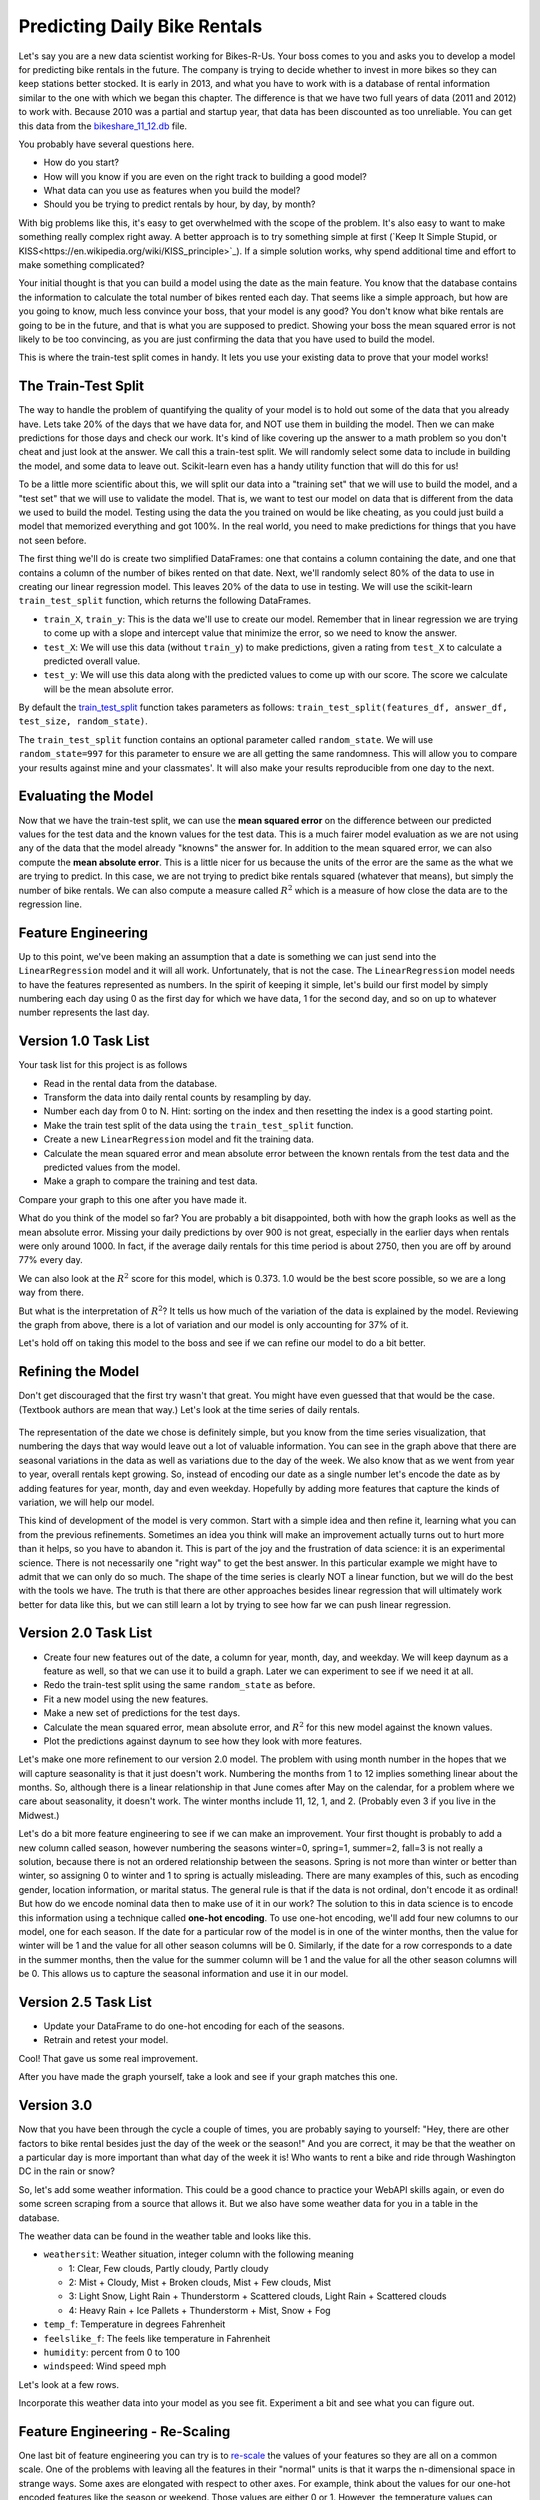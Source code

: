 .. Copyright (C)  Google, Runestone Interactive LLC
   This work is licensed under the Creative Commons Attribution-ShareAlike 4.0
   International License. To view a copy of this license, visit
   http://creativecommons.org/licenses/by-sa/4.0/.


Predicting Daily Bike Rentals
=============================

Let's say you are a new data scientist working for Bikes-R-Us. Your boss comes
to you and asks you to develop a model for predicting bike rentals in the
future. The company is trying to decide whether to invest in more bikes so they
can keep stations better stocked. It is early in 2013, and what you have to work
with is a database of rental information similar to the one with which we began
this chapter. The difference is that we have two full years of data (2011 and
2012) to work with. Because 2010 was a partial and startup year, that data has
been discounted as too unreliable. You can get this data from the
`bikeshare_11_12.db <../_static/bikeshare_11_12.db>`_ file.

You probably have several questions here.

- How do you start?
- How will you know if you are even on the right track to building a good model?
- What data can you use as features when you build the model?
- Should you be trying to predict rentals by hour, by day, by month?

With big problems like this, it's easy to get overwhelmed with the scope of the
problem. It's also easy to want to make something really complex right away. A
better approach is to try something simple at first
(`Keep It Simple Stupid, or KISS<https://en.wikipedia.org/wiki/KISS_principle>`_).
If a simple solution works, why spend additional time and effort to make
something complicated?

Your initial thought is that you can build a model using the date as the main
feature. You know that the database contains the information to calculate the
total number of bikes rented each day. That seems like a simple approach, but
how are you going to know, much less convince your boss, that your model is any
good? You don't know what bike rentals are going to be in the future, and that
is what you are supposed to predict. Showing your boss the mean squared error is
not likely to be too convincing, as you are just confirming the data that you
have used to build the model.

This is where the train-test split comes in handy. It lets you use your existing
data to prove that your model works!


The Train-Test Split
--------------------

The way to handle the problem of quantifying the quality of your model is to
hold out some of the data that you already have. Lets take 20% of the days that
we have data for, and NOT use them in building the model. Then we can make
predictions for those days and check our work. It's kind of like covering up the
answer to a math problem so you don't cheat and just look at the answer. We call
this a train-test split. We will randomly select some data to include in
building the model, and some data to leave out. Scikit-learn even has a handy
utility function that will do this for us!

To be a little more scientific about this, we will split our data into a
"training set" that we will use to build the model, and a "test set" that we
will use to validate the model. That is, we want to test our model on data that
is different from the data we used to build the model. Testing using the data
the you trained on would be like cheating, as you could just build a model that
memorized everything and got 100%. In the real world, you need to make
predictions for things that you have not seen before.

The first thing we'll do is create two simplified DataFrames: one that contains
a column containing the date, and one that contains a column of the number of
bikes rented on that date. Next, we'll randomly select 80% of the data to use in
creating our linear regression model. This leaves 20% of the data to use in
testing. We will use the scikit-learn ``train_test_split`` function, which
returns the following DataFrames.

* ``train_X``, ``train_y``: This is the data we'll use to create our model.
  Remember that in linear regression we are trying to come up with a slope and
  intercept value that minimize the error, so we need to know the answer.

* ``test_X``: We will use this data (without ``train_y``) to make predictions,
  given a rating from ``test_X`` to calculate a predicted overall value.

* ``test_y``: We will use this data along with the predicted values to come up
  with our score. The score we calculate will be the mean absolute error.

By default the
`train_test_split <https://scikit-learn.org/stable/modules/generated/sklearn.model_selection.train_test_split.html>`_
function takes parameters as follows:
``train_test_split(features_df, answer_df, test_size, random_state)``.

The ``train_test_split`` function contains an optional parameter called
``random_state``. We will use ``random_state=997`` for this parameter to ensure
we are all getting the same randomness. This will allow you to compare your
results against mine and your classmates'. It will also make your results
reproducible from one day to the next.


Evaluating the Model
--------------------

Now that we have the train-test split, we can use the **mean squared error** on
the difference between our predicted values for the test data and the known
values for the test data. This is a much fairer model evaluation as we are not
using any of the data that the model already "knowns" the answer for. In
addition to the mean squared error, we can also compute the **mean absolute
error**. This is a little nicer for us because the units of the error are the
same as the what we are trying to predict. In this case, we are not trying to
predict bike rentals squared (whatever that means), but simply the number of
bike rentals. We can also compute a measure called :math:`R^2` which is a
measure of how close the data are to the regression line.


Feature Engineering
-------------------

Up to this point, we've been making an assumption that a date is something we
can just send into the ``LinearRegression`` model and it will all work.
Unfortunately, that is not the case. The ``LinearRegression`` model needs to
have the features represented as numbers. In the spirit of keeping it simple,
let's build our first model by simply numbering each day using 0 as the first
day for which we have data, 1 for the second day, and so on up to whatever
number represents the last day.


Version 1.0 Task List
---------------------

Your task list for this project is as follows

* Read in the rental data from the database.
* Transform the data into daily rental counts by resampling by day.
* Number each day from 0 to N. Hint: sorting on the index and then resetting the
  index is a good starting point.
* Make the train test split of the data using the ``train_test_split`` function.
* Create a new ``LinearRegression`` model and fit the training data.
* Calculate the mean squared error and mean absolute error between the known
  rentals from the test data and the predicted values from the model.
* Make a graph to compare the training and test data.


.. fillintheblank:: modelv1_len

   How many days of data do you have in the transformed data set (before the
   train test split)? |blank|

   - :731: Is the correct answer
     :x: catchall feedback


.. fillintheblank:: modelv1_test_len

   How many days of data do you have in the test set? |blank|

   - :147: Is the correct answer
     :183|182: Looks like you did not set the test_size parameter to 0.2
     :146.2: Good calculation, but we cannot have a fraction of a row in our data
     :x: Hint: The correct size is between 140 and 160


.. fillintheblank:: modelv1_mae

   What is the mean absolute error of your predictions? |blank|

   - :1236.04.*: Is the correct answer
     :2547739.2.*: Is the mean squared error
     :x: Make sure you use the ``mean_absolute_error`` function


Compare your graph to this one after you have made it.


.. reveal:: modelv1_reg_comp
    :modal:
    :modaltitle: Predicted Versus Actual Daily Rentals V1

    .. image:: Figures/regression_compare_1.png


What do you think of the model so far? You are probably a bit disappointed, both
with how the graph looks as well as the mean absolute error. Missing your daily
predictions by over 900 is not great, especially in the earlier days when
rentals were only around 1000. In fact, if the average daily rentals for this
time period is about 2750, then you are off by around 77% every day.

We can also look at the :math:`R^2` score for this model, which is 0.373. 1.0
would be the best score possible, so we are a long way from there.

But what is the interpretation of :math:`R^2`? It tells us how much of the
variation of the data is explained by the model. Reviewing the graph from above,
there is a lot of variation and our model is only accounting for 37% of it.

Let's hold off on taking this model to the boss and see if we can refine our
model to do a bit better.


Refining the Model
------------------

Don't get discouraged that the first try wasn't that great. You might have even
guessed that that would be the case. (Textbook authors are mean that way.) Let's
look at the time series of daily rentals.


.. figure:: Figures/year_one_ts.png


The representation of the date we chose is definitely simple, but you know from
the time series visualization, that numbering the days that way would leave out
a lot of valuable information. You can see in the graph above that there are
seasonal variations in the data as well as variations due to the day of the
week. We also know that as we went from year to year, overall rentals kept
growing. So, instead of encoding our date as a single number let's encode the
date as by adding features for year, month, day and even weekday. Hopefully by
adding more features that capture the kinds of variation, we will help our
model.

This kind of development of the model is very common. Start with a simple idea
and then refine it, learning what you can from the previous refinements.
Sometimes an idea you think will make an improvement actually turns out to hurt
more than it helps, so you have to abandon it. This is part of the joy and the
frustration of data science: it is an experimental science. There is not
necessarily one "right way" to get the best answer. In this particular example
we might have to admit that we can only do so much. The shape of the time series
is clearly NOT a linear function, but we will do the best with the tools we
have. The truth is that there are other approaches besides linear regression
that will ultimately work better for data like this, but we can still learn a
lot by trying to see how far we can push linear regression.


Version 2.0 Task List
---------------------

* Create four new features out of the date, a column for year, month, day, and
  weekday. We will keep daynum as a feature as well, so that we can use it to
  build a graph. Later we can experiment to see if we need it at all.
* Redo the train-test split using the same ``random_state`` as before.
* Fit a new model using the new features.
* Make a new set of predictions for the test days.
* Calculate the mean squared error, mean absolute error, and :math:`R^2` for
  this new model against the known values.
* Plot the predictions against daynum to see how they look with more features.


.. fillintheblank:: modelv2_mae

   What is the mean absolute error of your predictions? |blank|

   - :1043.6.*: Is the correct answer
     :2196800.74.*: Is the mean squared error
     :x: Make sure you use the ``mean_absolute_error`` function


.. fillintheblank:: modelv2_r2

   What is your ``r2_score`` for this model?

   - :0.46.*|0.459.*|.459.*|.46.*: Is the correct answer
     :incorrect: Is feedback on a specific incorrect
     :x: catchall feedback


Let's make one more refinement to our version 2.0 model. The problem with using
month number in the hopes that we will capture seasonality is that it just
doesn't work. Numbering the months from 1 to 12 implies something linear about
the months. So, although there is a linear relationship in that June comes after
May on the calendar, for a problem where we care about seasonality, it doesn't
work. The winter months include 11, 12, 1, and 2. (Probably even 3 if you live
in the Midwest.)

Let's do a bit more feature engineering to see if we can make an improvement.
Your first thought is probably to add a new column called season, however
numbering the seasons winter=0, spring=1, summer=2, fall=3 is not really a
solution, because there is not an ordered relationship between the seasons.
Spring is not more than winter or better than winter, so assigning 0 to winter
and 1 to spring is actually misleading. There are many examples of this, such as
encoding gender, location information, or marital status. The general rule is
that if the data is not ordinal, don't encode it as ordinal! But how do we
encode nominal data then to make use of it in our work? The solution to this in
data science is to encode this information using a technique called **one-hot
encoding**. To use one-hot encoding, we'll add four new columns to our model,
one for each season. If the date for a particular row of the model is in one of
the winter months, then the value for winter will be 1 and the value for all
other season columns will be 0. Similarly, if the date for a row corresponds to
a date in the summer months, then the value for the summer column will be 1 and
the value for all the other season columns will be 0. This allows us to capture
the seasonal information and use it in our model.


Version 2.5 Task List
---------------------

* Update your DataFrame to do one-hot encoding for each of the seasons.
* Retrain and retest your model.


Cool!  That gave us some real improvement.


.. fillintheblank:: modelv25_mae

   What is the mean absolute error of your predictions? |blank|

   - :846.2.*: Is the correct answer
     :1633379.38.*: Is the mean squared error
     :x: Make sure you use the ``mean_absolute_error`` function


.. fillintheblank:: modelv25_r2

   What is the ``r2_score`` value for this model? |blank|

   - :0.598|0.6.*|.6.*|0.59.*: Is the correct answer
     :incorrect: Is feedback on a specific incorrect
     :x: catchall feedback


After you have made the graph yourself, take a look and see if your graph
matches this one.


.. reveal:: modelv25_viz

     .. image:: Figures/modelv25_compare.png


Version 3.0
-----------

Now that you have been through the cycle a couple of times, you are probably
saying to yourself: "Hey, there are other factors to bike rental besides just
the day of the week or the season!" And you are correct, it may be that the
weather on a particular day is more important than what day of the week it is!
Who wants to rent a bike and ride through Washington DC in the rain or snow?

So, let's add some weather information. This could be a good chance to practice
your WebAPI skills again, or even do some screen scraping from a source that
allows it. But we also have some weather data for you in a table in the
database.

The weather data can be found in the weather table and looks like this.

* ``weathersit``: Weather situation, integer column with the following meaning

  - 1: Clear, Few clouds, Partly cloudy, Partly cloudy
  - 2: Mist + Cloudy, Mist + Broken clouds, Mist + Few clouds, Mist
  - 3: Light Snow, Light Rain + Thunderstorm + Scattered clouds, Light Rain +
    Scattered clouds
  - 4: Heavy Rain + Ice Pallets + Thunderstorm + Mist, Snow + Fog

* ``temp_f``: Temperature in degrees Fahrenheit
* ``feelslike_f``: The feels like temperature in Fahrenheit
* ``humidity``: percent from 0 to 100
* ``windspeed``: Wind speed mph

Let's look at a few rows.

.. raw:: html

     <table border="1" class="dataframe">
     <thead>
     <tr style="text-align: right;">
          <th></th>
          <th>date</th>
          <th>hour</th>
          <th>weathersit</th>
          <th>temp_f</th>
          <th>feelslike_f</th>
          <th>humidity</th>
          <th>windspeed</th>
     </tr>
     </thead>
     <tbody>
     <tr>
          <th>0</th>
          <td>2011-01-01</td>
          <td>0</td>
          <td>1</td>
          <td>37.904</td>
          <td>37.40252</td>
          <td>81.0</td>
          <td>0.0</td>
     </tr>
     <tr>
          <th>1</th>
          <td>2011-01-01</td>
          <td>1</td>
          <td>1</td>
          <td>36.212</td>
          <td>35.59676</td>
          <td>80.0</td>
          <td>0.0</td>
     </tr>
     <tr>
          <th>2</th>
          <td>2011-01-01</td>
          <td>2</td>
          <td>1</td>
          <td>36.212</td>
          <td>35.59676</td>
          <td>80.0</td>
          <td>0.0</td>
     </tr>
     <tr>
          <th>3</th>
          <td>2011-01-01</td>
          <td>3</td>
          <td>1</td>
          <td>37.904</td>
          <td>37.40252</td>
          <td>75.0</td>
          <td>0.0</td>
     </tr>
     <tr>
          <th>4</th>
          <td>2011-01-01</td>
          <td>4</td>
          <td>1</td>
          <td>37.904</td>
          <td>37.40252</td>
          <td>75.0</td>
          <td>0.0</td>
     </tr>
     </tbody>
     </table>


Incorporate this weather data into your model as you see fit. Experiment a bit
and see what you can figure out.


.. shortanswer:: bike_rent_weather1
    :optional:

    What was the lowest MAE you were able to achieve?  Which weather features
    improved your score the most?


Feature Engineering - Re-Scaling
--------------------------------

One last bit of feature engineering you can try is to
`re-scale <https://medium.com/greyatom/why-how-and-when-to-scale-your-features-4b30ab09db5e>`_
the values of your features so they are all on a common scale. One of the
problems with leaving all the features in their "normal" units is that it warps
the n-dimensional space in strange ways. Some axes are elongated with respect to
other axes. For example, think about the values for our one-hot encoded features
like the season or weekend. Those values are either 0 or 1. However, the
temperature values can range from -8 to a max of 102. If you just use those two
features, think of how the 2-dimensional graph of ``isweekday`` loos, compareed
to temperature.

Now, why is this a problem? Remember that we are trying to minimize the sum of
squared errors as we try to find the coefficients for each of our features. (Go
back and review our work with pizzas if you have forgotten.) What that means is
that we are calculating the distance between a known point in some n-dimensional
space, and a predicted point in the same n-dimensional space. But if some axes
are really elongated and others are really short, that introduces a bias that
the algorithm has to overcome. Whereas if you re-scale the temperature to be on
a scale from 0 to 1, then you have a nice space where all the features are on
the same scales and the algorithm can do its job more efficiently. This may not
be the most important factor for regression, but for other machine learning
algorithms, it is critical!

One really common method for transforming the data is to use min-max scaling.


.. math::

     scaled = \frac{v_i - min(v)}{max(v) - min(v)}


This will ensure that all of your values are between 0 and 1.


Where to go from here?
----------------------

In the introduction to this textbook, we showed you this diagram. Take a look at
it again here.


.. image:: ../Introduction/Figures/DSPipeline.svg
   :align: left


You can see that we have now learned something about every box on that diagram.
In this chapter, you learned how to build one of the most commonly used kinds of
models in data science: regression. But regression analysis is just the tip of
the iceberg. There are many other kinds of models to learn about. The good news
for you is that you have some knowledge of the scikit-learn API. The API is
consistent across many other kinds of models whether it is ``LinearRegression``
or ``LogisticRegression`` or ``DecisionTrees`` or ``Perceptron``, you use the
same methods: ``fit``, ``predict``, etc. to train and test the model!

The next step for you is to find a different data set (hopefully something that
is interesting to you, for example predicting the scores of soccer games,
predicting trends in fashion, identifying tumors in MRI images), to practice
what you have learned in this chapter.